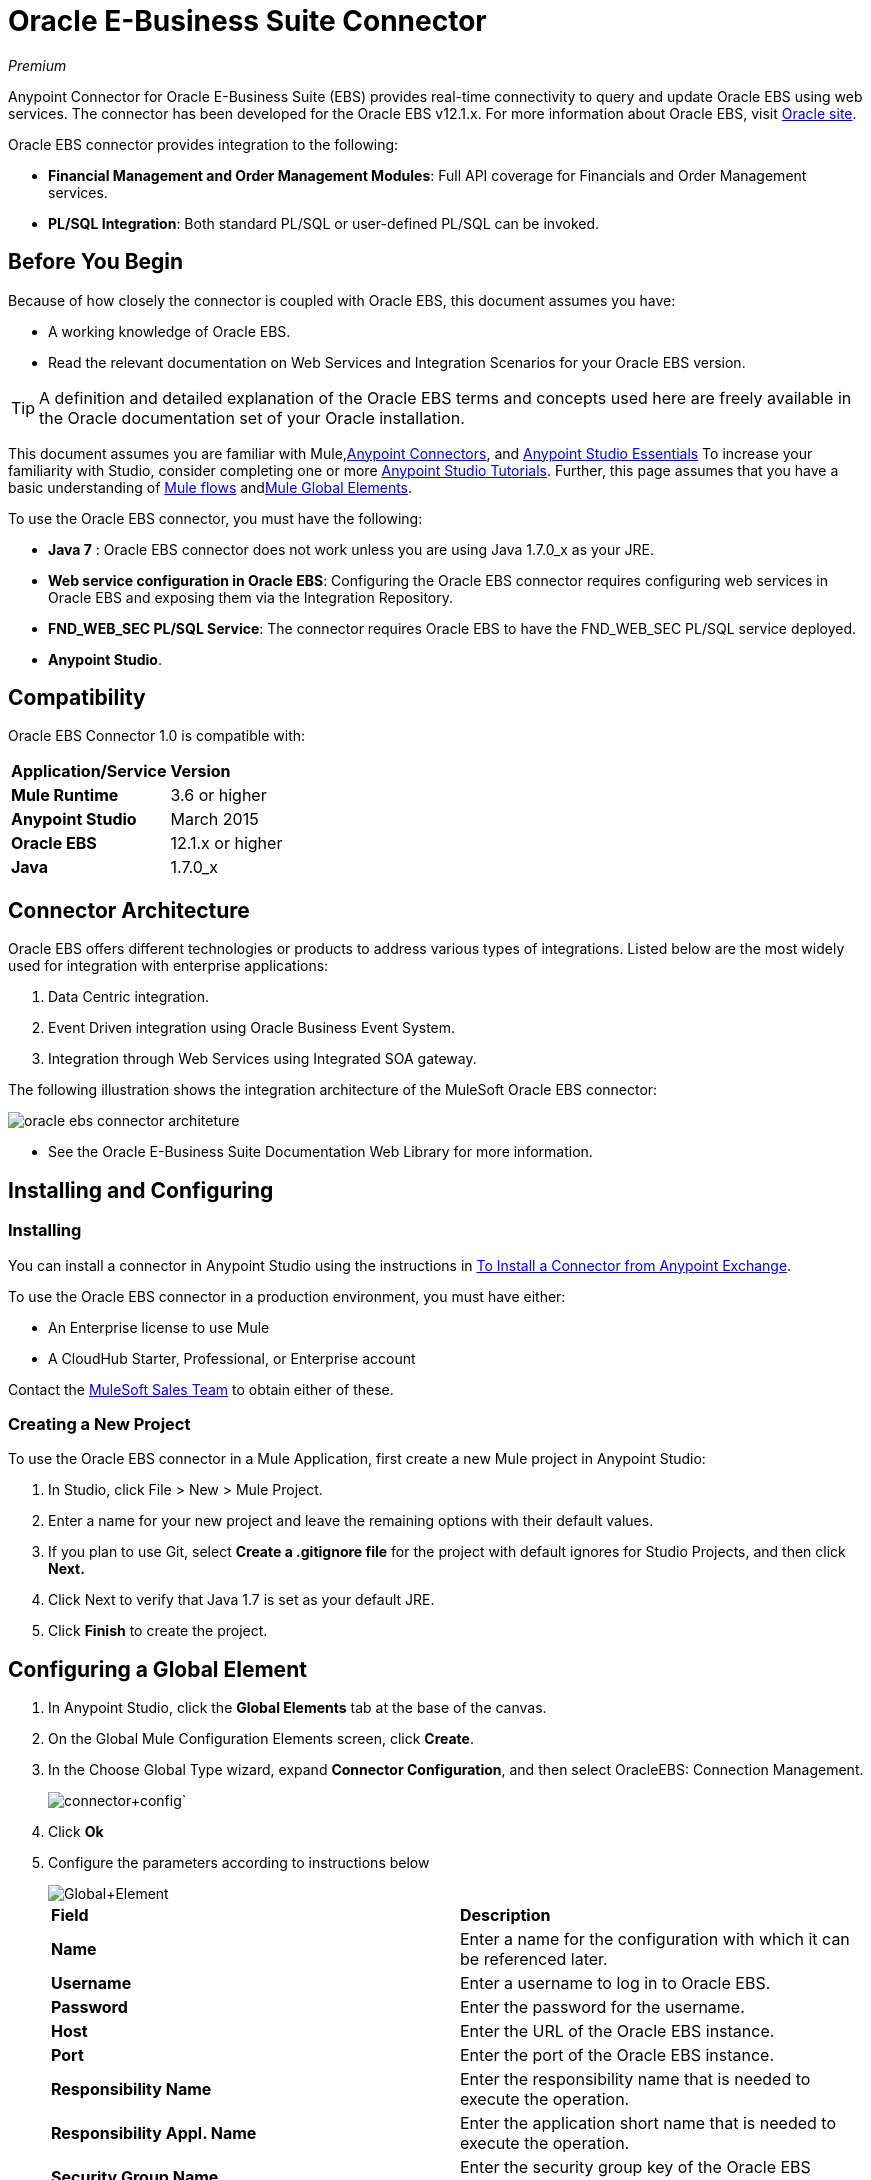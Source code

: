 = Oracle E-Business Suite Connector
:keywords: anypoint studio, connector, endpoint, oracle, ebusiness, ebs
:page-aliases: 3.6@mule-runtime::oracle-e-business-suite-connector.adoc

_Premium_

Anypoint Connector for Oracle E-Business Suite (EBS) provides real-time connectivity to query and update Oracle EBS using web services. The connector has been developed for the Oracle EBS v12.1.x. For more information about Oracle EBS, visit http://www.oracle.com/us/products/applications/ebusiness/overview/index.html[Oracle site].

Oracle EBS connector provides integration to the following:

* *Financial Management and Order Management Modules*: Full API coverage for Financials and Order Management services.
* **PL/SQL Integration**: Both standard PL/SQL or user-defined PL/SQL can be invoked.

== Before You Begin

Because of how closely the connector is coupled with Oracle EBS, this document assumes you have:

* A working knowledge of Oracle EBS.
* Read the relevant documentation on Web Services and Integration Scenarios for your Oracle EBS version.

[TIP]
A definition and detailed explanation of the Oracle EBS terms and concepts used here are freely available in the Oracle documentation set of your Oracle installation.

This document assumes you are familiar with Mule,xref:3.6@mule-runtime::anypoint-connectors.adoc[Anypoint Connectors], and xref:6@studio::index.adoc[Anypoint Studio Essentials] To increase your familiarity with Studio, consider completing one or more xref:6@studio::basic-studio-tutorial.adoc[Anypoint Studio Tutorials]. Further, this page assumes that you have a basic understanding of xref:3.6@mule-runtime::elements-in-a-mule-flow.adoc[Mule flows] andxref:3.6@mule-runtime::global-elements.adoc[Mule Global Elements].

To use the Oracle EBS connector, you must have the following:

* *Java 7* : Oracle EBS connector does not work unless you are using Java 1.7.0_x as your JRE.
* *Web service configuration in Oracle EBS*: Configuring the Oracle EBS connector requires configuring web services in Oracle EBS and exposing them via the Integration Repository.
* **FND_WEB_SEC PL/SQL Service**: The connector requires Oracle EBS to have the FND_WEB_SEC PL/SQL service deployed.
* *Anypoint Studio*.

== Compatibility

Oracle EBS Connector 1.0 is compatible with:

[%autowidth.spread]
|===
|*Application/Service* |*Version*
|*Mule Runtime* |3.6 or higher
|*Anypoint Studio* |March 2015
|*Oracle EBS* |12.1.x or higher
|*Java* |1.7.0_x
|===

== Connector Architecture

Oracle EBS offers different technologies or products to address various types of integrations. Listed below are the most widely used for integration with enterprise applications:

. Data Centric integration.
. Event Driven integration using Oracle Business Event System.
. Integration through Web Services using Integrated SOA gateway.

The following illustration shows the integration architecture of the MuleSoft Oracle EBS connector:

image::connector-architecture.jpg[oracle ebs connector architeture]

* See the Oracle E-Business Suite Documentation Web Library for more information.

== Installing and Configuring

=== Installing

You can install a connector in Anypoint Studio using the instructions in xref:3.6@mule-runtime::installing-connectors.adoc[To Install a Connector from Anypoint Exchange].

To use the Oracle EBS connector in a production environment, you must have either:

* An Enterprise license to use Mule
* A CloudHub Starter, Professional, or Enterprise account

Contact the mailto:info@mulesoft.com[MuleSoft Sales Team] to obtain either of these.

=== Creating a New Project

To use the Oracle EBS connector in a Mule Application, first create a new Mule project in Anypoint Studio:

. In Studio, click File > New > Mule Project.
. Enter a name for your new project and leave the remaining options with their default values.
. If you plan to use Git, select *Create a .gitignore file* for the project with default ignores for Studio Projects, and then click *Next.*
. Click Next to verify that Java 1.7 is set as your default JRE.
. Click *Finish* to create the project.

== Configuring a Global Element

. In Anypoint Studio, click the *Global Elements* tab at the base of the canvas.
. On the Global Mule Configuration Elements screen, click *Create*.
. In the Choose Global Type wizard, expand *Connector Configuration*, and then select OracleEBS: Connection Management.
+
image:connector-config.png[connector+config]`
+
. Click *Ok*
. Configure the parameters according to instructions below
+
image::gloabl-element.png[Global+Element]
+
[cols="2*"]
|===
|*Field* |*Description*
|*Name* |Enter a name for the configuration with which it can be referenced later.
|*Username* |Enter a username to log in to Oracle EBS.
|*Password* |Enter the password for the username.
|*Host* |Enter the URL of the Oracle EBS instance.
|*Port* |Enter the port of the Oracle EBS instance.
|*Responsibility Name* |Enter the responsibility name that is needed to execute the operation.
|*Responsibility Appl. Name* |Enter the application short name that is needed to execute the operation.
|*Security Group Name* |Enter the security group key of the Oracle EBS instance (optional). Default value is *STANDARD*.
|*NLS language* |Enter the NLS language of the Oracle EBS instance (optional). Default value is *AMERICAN*.
|*Org. ID* |Enter the organization id of the Oracle EBS instance (optional). Default value is *204.*
|===
+
. Configure your custom web services list according to the steps below:
.. Select *Create Object Manually* and then click the button next to it.
.. On the pop-up window, select the image:add-map-icon.png[] button to add more entries.
.. Right-click a metadata item and click *Edit the selected metadata field* to enter the values.
+
image::enter-meta-data.png[Enter+Meta+Data]
+
.. Click *OK* to save the list.
. Keep the *Pooling Profile* and the *Reconnection* tabs with their default entries.
. Click *Test Connection* to receive a _Connection Successful_ message.
. Click *OK* to save the global connector configurations.

Sometimes, it is necessary to create more than one global configuration. It depends on how the Oracle EBS instance is configured. One possible scenario would be to have one configuration for executing web service operations and another one for PL/SQL operations.

=== XML Editor

Ensure you have included the Oracle EBS namespaces in your configuration file.

[source,xml,linenums]
----
<mule xmlns="http://www.mulesoft.org/schema/mule/core"
xmlns:xsi = "http://www.w3.org/2001/XMLSchema-instance"
xmlns:oracle-ebs = " http://www.mulesoft.org/schema/mule/oracle-ebs"
xsi:schemaLocation="
http: //www.mulesoft.org/schema/mule/core
http: //www.mulesoft.org/schema/mule/core/current/mule.xsd
 http://www.mulesoft.org/schema/mule/oracle-ebs http://www.mulesoft.org/schema/mule/oracle-ebs/current/mule-oracle-ebs.xsd
<!-- here go your flows and configuration elements -->
</mule>
----

Follow these steps to configure a Oracle EBS connector in your application:

. Create a global Oracle EBS configuration outside and above your flows, using the following global configuration code.
+
[source,xml,linenums]
----
<oracle-ebs:config-name name="OracleEBS__ConnectionManagement"
 username="${oracle.username}" password="${oracle.password}"
 host="${oracle.host}" port="${oracle.port}"
 responsibilityName="${oracle.responsibilityName}"
 responsibilityApplName="${oracle.responsibilityApplName}"
 doc:name="OracleEBS: ConnectionManagement">
----
+
[%autowidth.spread]
|===
|*Parameter* |*Description*
|*Name* |Enter a name for the configuration with which it can be referenced later.
|*Username* |Enter a username to log in to Oracle EBS.
|*Password* |Enter the password for the username.
|*Host* |Enter the URL of the Oracle EBS instance.
|*Port* |Enter the port of the Oracle EBS instance.
|*Responsibility Name* |Enter the responsibility name that is needed to execute the operation.
|*Responsibility Appl. Name* |Enter the application short name that is needed to execute the operation.
|*Org. ID* |Enter the organization id of the Oracle EBS instance (optional).
|===

== Using the Connector

Oracle EBS connector is a operation based connector, which means that when you add the connector to your flow, you need to configure a specific web service for the connector to perform. After you select the web service, you can use the Type field to select a method that you want to execute.

=== Use Cases

The following is a common use case for the Oracle EBS connector:

Execute a custom PL/SQL operation from the custom PL/SQL web service.

=== Adding to a Flow

. Create a new Mule project in Anypoint Studio.
. Add a suitable Mule Inbound endpoint, such as the HTTP listener or File endpoint, to begin the flow.
. Drag the Oracle EBS connector onto the canvas, then select it to open the properties editor.
. Configure the connector's parameters according to the table below.
+
image::oracle-ebs-config.png[oracle+ebs+config]
+
[%autowidth.spread]
|===
|*Field* |*Description*
|*Display Name* |Enter a unique label for the connector in your application.
|*Connector Configuration* |Connect to a global element linked to this connector. Global elements encapsulate reusable data about the connection to the target resource or service. Select the global Oracle EBS connector element that you just created.
|*Operation* |Select operation from the drop-down. You can select any of the operations displayed or the Invoke PL/SQL operation, which allows you to execute a web service published from PL/SQL.
|*Params* |Complete the parameters needed for the operation selected. If Invoke PL/SQL operation is selected, you need to select the *Type* parameter with a PL/SQL operation to be executed.
|===
. Save your configurations.
. If you select the *Invoke PL/SQL* operation, you need to add a DataMapper transformer to map the values from the flow to the input parameters for the PL/SQL operation.

== Example Use Case

Execute a custom PL/SQL operation from the custom PL/SQL web service.


image::example-flow.png[example+flow]

. Create a Mule project in your Anypoint Studio.
. Drag an HTTP connector into the canvas, then select it to open the properties editor console.
. Add a new HTTP Listener Configuration global element: +
.. In *General Settings*, click the plus button: +
+

image::http-1.png[HTTP-1]

.. Configure the following HTTP parameters:
+
image::http-params.png[http+params]
+

[%header,cols="2*"]
|===
a|
Field

 a|
Value

|*Port* |8090
|*Host* |localhost
|*Display Name* |HTTP_Listener_Configuration
|===
.. Reference the HTTP Listener Configuration global element:
+

image::http-params.png[]

. Drag the Oracle EBS connector, then configure it according to the steps below: +

.. Add a new Oracle EBS Global Element by clicking the plus sign next to the *Connector Configuration* field. +
+
image::connector-config.png[]

.. Configure the global element according to the table below:
+

[cols="2*"]
|===
|*Field* |*Description*
|*Name* |Enter a name you prefer
|*Username* |Enter your Oracle EBS username
|*Password* |Enter your Oracle EBS password
|*Host* |Enter the URL of your Oracle EBS instance.
|*Port* |Enter the port of your Oracle EBS instance.
|*Responsibility Name* |Enter the responsibility name that is needed to execute the operation.
|*Responsibility Appl. Name* |Enter the application short name that is needed to execute the operation.
|*Security Group Name* |Enter the security group key of your Oracle EBS instance.
|*NLS language* |Enter the NLS language of your Oracle EBS instance (optional)
|*Org. ID* |Enter the organization id of your Oracle EBS instance (optional).
|*Custom PL/SQL web services* |Select Create Object manually, click the button on the right and add all custom PL/SQL web services you want to execute. In the example we use FND_WEB_SEC.
|===
+
.. Click *Test Connection* to confirm that Mule can connect with the Oracle EBS instance. If the connection is successful, click *OK* to save the configurations. If unsuccessful, revise or correct any incorrect parameters, then test again.
. Back in the properties editor of the Oracle EBS connector, configure the remaining parameters according to the table below:
+
[%autowidth.spread]
|===
|*Field* |*Value*
|*Display Name* |Testing custom PL/SQL operation (or any other name you prefer)
|*Connector configuration* |Oracle (Enter name of the global element you have created)
|*Operation* |Invoke PL/SQL
|*Type* |Web Sec – Validate Login (custom)
|*Input reference* |From Message #[payload]
|===
. Add a *DataMapper* transformer between the HTTP endpoint and the Oracle EBS connector to map the data in the HTTP endpoint to the structure required by the Oracle EBS connector.
. Configure the Input properties of the DataMapper according to the steps below.
+
image::datamapper-input-props.png[datamapper-input-properties]
+
.. In the *Source* field, select *Inbound Property - http.query.params* and click on the
image:edit-icon.png[edit_icon](Edit) button located to the right of the *Type* drop down list.
.. In the Type field, select Map (k,v)
.. Select *User Defined* and then click the *Create/Edit Structure* button: +
+
image::define-map.png[Define+Map]

... Add a name to the structure. In the example it is *queryParams*.
... Click the image:add-map-icon.png[add.map.icon] button and add a name to the field_0. In the example it is *user*.
... Click the
image:add-map-icon.png[add.map.icon] button again and add a name to the field_1. In the example it is *password*.
... Do the mapping from your definition to the input parameters for the operation selected.
. Add a *DOM to XML* transformer after the Oracle EBS Connector.
. Add a *Logger* scope right after the DOM to XML Transformer, to print the data that is being received from the Oracle EBS connector in the Mule Console. Configure the Logger according to the table below:
+
[cols="2*"]
|===
|*Field* |*Value*
|*Display Name* |Logger (or any other name you prefer)
|*Message* |Output from Transformer is ### EBS Test #[payload]
|*Level* |INFO (Default)
|===
. Add a *Catch Exception Strategy* and add a logger component inside it. Configure the logger message attribute with [payload], and set the level to ERROR.
+
[cols="2*"]
|===
|*Field* |*Value*
|*Display Name* |Logger (or any other name you prefer)
|*Message* |Error: #[payload]
|*Level* |ERROR
|===
. Save and run the project as a Mule Application.

=== XML Editor

. Add an oracle:config global element to your project, then configure its attributes as follows:
+

[source,xml,linenums]
----
<oracle-ebs:config-name name="OracleEBS__ConnectionManagement" username="${oracle.username}" password="${oracle.password}" host="${oracle.host}" port="${oracle.port}" responsibilityName="${oracle.responsibilityName}" responsibilityApplName="${oracle.responsibilityApplName}" doc:name="OracleEBS: ConnectionManagement">
----

. Configure your Oracle EBS custom PL/SQL web services in the Mule application. To do so, find the `<oracle-ebs:custom-pl-sql-name-list>` internal tag and replace it with the following:
+

[source,xml,linenums]
----
<oracle-ebs:custom-pl-sql-name-list>
            <oracle-ebs:custom-pl-sql-name-list>FND_WEB_SEC</oracle-ebs:custom-pl-sql-name-list>
    </oracle-ebs:custom-pl-sql-name-list>
----

. Begin the flow with a HTTP endpoint, configuring the endpoint as follows:
+

[source,xml,linenums]
----
<http:listener config-ref="HTTP_Listener_Configuration" path="/get" allowedMethods="GET" doc:name="HTTP"/>
----

. Add a Data Mapper to the flow to map the data in the input parameters for the custom PL/SQL operation.
+

[source,xml,linenums]
----
<data-mapper:transform config-ref="Map_To_Xml_InputParameters_"
          input-ref="#[message.inboundProperties[&quot;http.query.params&quot;]]"
          doc:name="Map To Xml&lt;InputParameters&gt;"/>
----

. Add the oracle:invoke-operation element now to validate login in your Oracle EBS instance.
+

[source,xml,linenums]
----
<oracle-ebs:invoke-p-l-s-q-l config-ref="OracleEBS" doc:name="Testing custom PL/SQL operation" type="FND_WEB_SEC#VALIDATE_LOGIN"/>
----

. Add  a DOM to XML Transformer.
+

[source,xml,linenums]
----
<mulexml:dom-to-xml-transformer doc:name="DOM to XML"/>
----

. Add  a logger component and set message attribute value to _### EBS Test #[payload]_
+

[source,xml]
----
<logger message="### EBS Test #[payload]" level="INFO" doc:name="Logger"/>
----

. Add a Catch Exception Strategy and add logger inside it. Configure the logger message attribute with *#* _[payload]_, and set the level to _ERROR**.**_
+

[source,xml,linenums]
----
<catch-exception-strategy doc:name="Catch Exception Strategy">
  <logger message="Error: #[payload]" level="ERROR" doc:name="Logger"/>
</catch-exception-strategy>
----

. Save and run the project as a Mule Application.


== Example Code

[source,xml,linenums]
----
<mule xmlns:mulexml="http://www.mulesoft.org/schema/mule/xml" xmlns:data-mapper="http://www.mulesoft.org/schema/mule/ee/data-mapper" xmlns:oracle-ebs="http://www.mulesoft.org/schema/mule/oracle-ebs" xmlns:json="http://www.mulesoft.org/schema/mule/json" xmlns:http="http://www.mulesoft.org/schema/mule/http" xmlns="http://www.mulesoft.org/schema/mule/core" xmlns:doc="http://www.mulesoft.org/schema/mule/documentation"
xmlns:spring="http://www.springframework.org/schema/beans"
xmlns:xsi="http://www.w3.org/2001/XMLSchema-instance"
xsi:schemaLocation="http://www.springframework.org/schema/beans http://www.springframework.org/schema/beans/spring-beans-current.xsd
http://www.mulesoft.org/schema/mule/core
http://www.mulesoft.org/schema/mule/core/current/mule.xsd
http://www.mulesoft.org/schema/mule/http
http://www.mulesoft.org/schema/mule/http/current/mule-http.xsd
http://www.mulesoft.org/schema/mule/oracle-ebs http://www.mulesoft.org/schema/mule/oracle-ebs/current/mule-oracle-ebs.xsd
http://www.mulesoft.org/schema/mule/ee/data-mapper http://www.mulesoft.org/schema/mule/ee/data-mapper/current/mule-data-mapper.xsd
http://www.mulesoft.org/schema/mule/json http://www.mulesoft.org/schema/mule/json/current/mule-json.xsd
http://www.mulesoft.org/schema/mule/xml http://www.mulesoft.org/schema/mule/xml/current/mule-xml.xsd">
    <http:listener-config name="HTTP_Listener_Configuration" host="localhost" port="8081" doc:name="HTTP Listener Configuration"/>
    <oracle-ebs:config-name name="OracleEBS__ConnectionManagement" username="${oracle.username}" password="${oracle.password}" host="${oracle.host}" port="${oracle.port}" responsibilityName="${oracle.responsibilityName}" responsibilityApplName="${oracle.responsibilityApplName}" doc:name="OracleEBS: ConnectionManagement">
        <oracle-ebs:custom-pl-sql-name-list>
            <oracle-ebs:custom-pl-sql-name-list>FND_WEB_SEC</oracle-ebs:custom-pl-sql-name-list>
        </oracle-ebs:custom-pl-sql-name-list>
    </oracle-ebs:config-name>
    <data-mapper:config name="Map_To_Xml_InputParameters_" transformationGraphPath="map_to_xml_inputparameters_.grf" doc:name="Map_To_Xml_InputParameters_"/>
    <flow name="oracle-ebs-exampleFlow">
        <http:listener config-ref="HTTP_Listener_Configuration" path="/" doc:name="HTTP"/>
        <data-mapper:transform config-ref="Map_To_Xml_InputParameters_" input-ref="#[message.inboundProperties[&quot;http.query.params&quot;]]" doc:name="Map To Xml&lt;InputParameters&gt;"/>
        <oracle-ebs:invoke-p-l-s-q-l config-ref="OracleEBS__ConnectionManagement" type="FND_WEB_SEC#VALIDATE_LOGIN" doc:name="OracleEBS"/>
        <mulexml:dom-to-xml-transformer doc:name="DOM to XML"/>
        <logger message="### EBS Test #[payload]" level="INFO" doc:name="Logger"/>
    </flow>
    <catch-exception-strategy name="oracle-ebs-exampleCatch_Exception_Strategy">
        <logger message="#[payload]" level="ERROR" doc:name="Logger"/>
    </catch-exception-strategy>
</mule>
----

== See Also

* Learn more about working with xref:3.6@mule-runtime::anypoint-connectors.adoc[Anypoint Connectors].
* Access Oracle EBS connectorxref:index.adoc[release notes].
* https://www.mulesoft.com/exchange/org.mule.modules/mule-module-oracle-ebs-connector/[Oracle E-Business Suite Connector on Exchange]
